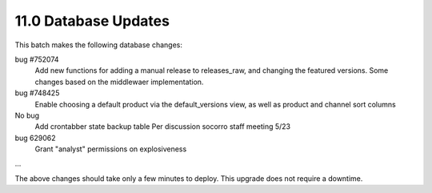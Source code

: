 11.0 Database Updates
=====================

This batch makes the following database changes:
	
bug #752074
	Add new functions for adding a manual release to releases_raw,
	and changing the featured versions.
	Some changes based on the middlewaer implementation.
	
bug #748425
	Enable choosing a default product via the default_versions view,
	as well as product and channel sort columns
	
No bug
	Add crontabber state backup table
	Per discussion socorro staff meeting 5/23
	
bug 629062
	Grant "analyst" permissions on explosiveness
	
...

The above changes should take only a few minutes to deploy.
This upgrade does not require a downtime.